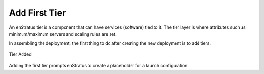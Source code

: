 Add First Tier
--------------

An enStratus tier is a component that can have services (software) tied to it. The tier
layer is where attributes such as minimum/maximum servers and scaling rules are set.

In assembling the deployment, the first thing to do after creating the new deployment is
to add tiers. 

.. figure:: ./images/deployment2.png
   :height: 600px
   :width: 600 px
   :scale: 75 %
   :alt: Tier Added
   :align: center

   Tier Added

Adding the first tier prompts enStratus to create a placeholder for a launch
configuration. 
